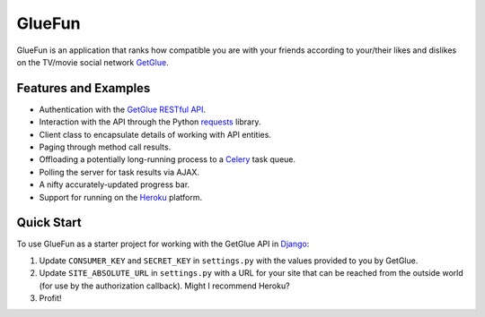 GlueFun
=======

GlueFun is an application that ranks how compatible you are with your friends according to your/their likes and dislikes on the TV/movie social network GetGlue_.


Features and Examples
---------------------

- Authentication with the `GetGlue RESTful API`_.
- Interaction with the API through the Python requests_ library.
- Client class to encapsulate details of working with API entities. 
- Paging through method call results.
- Offloading a potentially long-running process to a Celery_ task queue.
- Polling the server for task results via AJAX.
- A nifty accurately-updated progress bar.
- Support for running on the Heroku_ platform.


Quick Start
-----------

To use GlueFun as a starter project for working with the GetGlue API in Django_:

#. Update ``CONSUMER_KEY`` and ``SECRET_KEY`` in ``settings.py`` with the values provided to you by GetGlue.
#. Update ``SITE_ABSOLUTE_URL`` in ``settings.py`` with a URL for your site that can be reached from the outside world (for use by the authorization callback). Might I recommend Heroku?
#. Profit!


.. _GetGlue: http://www.getglue.com
.. _GetGlue RESTful API: http://www.getglue.com/api
.. _requests: https://github.com/kennethreitz/requests
.. _Celery: http://celeryproject.org
.. _Heroku: http://www.heroku.com
.. _Django: https://www.djangoproject.com
